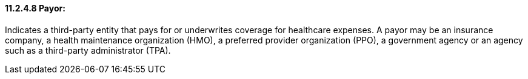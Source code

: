 ==== 11.2.4.8 Payor: 

Indicates a third-party entity that pays for or underwrites coverage for healthcare expenses. A payor may be an insurance company, a health maintenance organization (HMO), a preferred provider organization (PPO), a government agency or an agency such as a third-party administrator (TPA).

